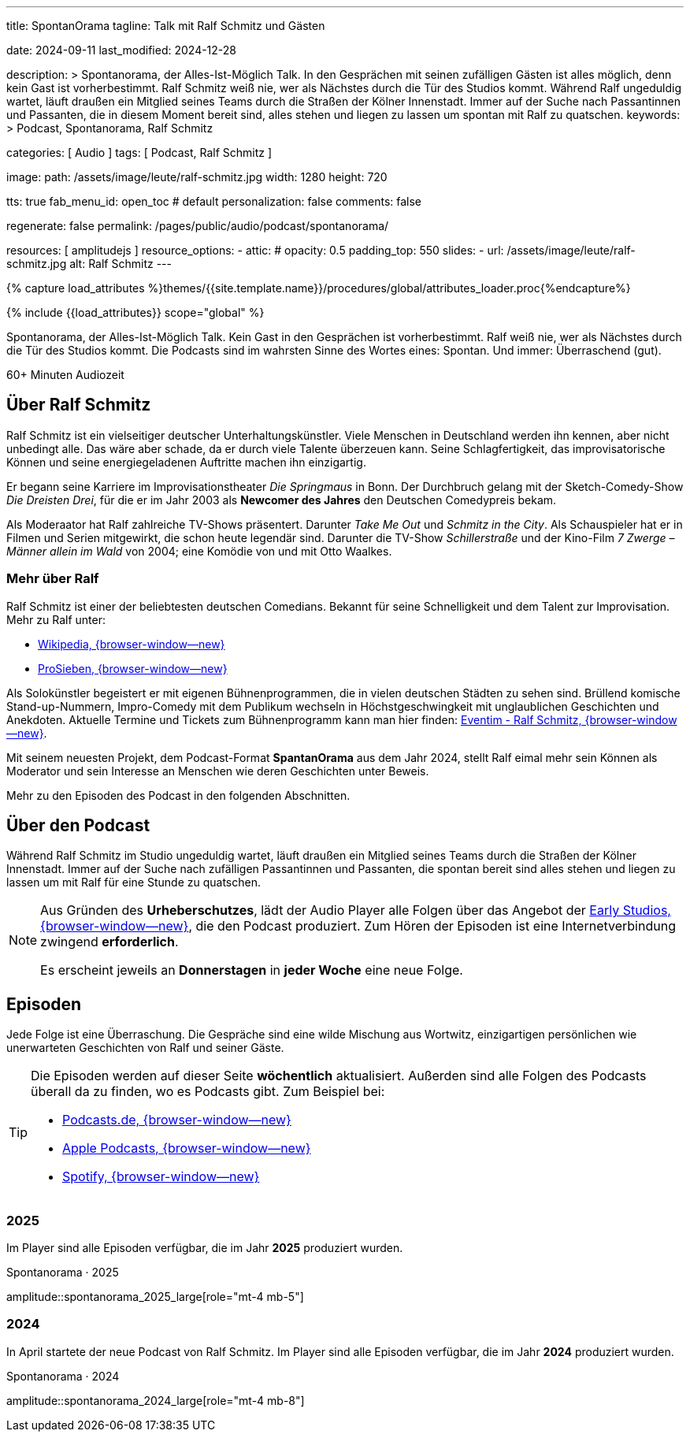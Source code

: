 ---
title:                                  SpontanOrama
tagline:                                Talk mit Ralf Schmitz und Gästen

date:                                   2024-09-11
last_modified:                          2024-12-28

description: >
                                        Spontanorama, der Alles-Ist-Möglich Talk. In den Gesprächen mit
                                        seinen zufälligen Gästen ist alles möglich, denn kein Gast ist
                                        vorherbestimmt. Ralf Schmitz weiß nie, wer als Nächstes durch die
                                        Tür des Studios kommt. Während Ralf ungeduldig wartet, läuft draußen
                                        ein Mitglied seines Teams durch die Straßen der Kölner Innenstadt.
                                        Immer auf der Suche nach Passantinnen und Passanten, die in diesem
                                        Moment bereit sind, alles stehen und liegen zu lassen um spontan mit
                                        Ralf zu  quatschen.
keywords: >
                                        Podcast, Spontanorama, Ralf Schmitz

categories:                             [ Audio ]
tags:                                   [ Podcast, Ralf Schmitz ]

image:
  path:                                 /assets/image/leute/ralf-schmitz.jpg
  width:                                1280
  height:                               720

tts:                                    true
fab_menu_id:                            open_toc                                # default
personalization:                        false
comments:                               false

regenerate:                             false
permalink:                              /pages/public/audio/podcast/spontanorama/

resources:                              [ amplitudejs ]
resource_options:
  - attic:
#     opacity:                          0.5
      padding_top:                      550
      slides:
        - url:                          /assets/image/leute/ralf-schmitz.jpg
          alt:                          Ralf Schmitz
---

// Page Initializer
// =============================================================================
// Enable the Liquid Preprocessor
:page-liquid:

// Set (local) page attributes here
// -----------------------------------------------------------------------------
// :page--attr:                         <attr-value>

//  Load Liquid procedures
// -----------------------------------------------------------------------------
{% capture load_attributes %}themes/{{site.template.name}}/procedures/global/attributes_loader.proc{%endcapture%}

// Load page attributes
// -----------------------------------------------------------------------------
{% include {{load_attributes}} scope="global" %}


// Page content
// ~~~~~~~~~~~~~~~~~~~~~~~~~~~~~~~~~~~~~~~~~~~~~~~~~~~~~~~~~~~~~~~~~~~~~~~~~~~~~
[role="dropcap"]
Spontanorama, der Alles-Ist-Möglich Talk. Kein Gast in den Gesprächen ist
vorherbestimmt. Ralf weiß nie, wer als Nächstes durch die Tür des Studios
kommt. Die Podcasts sind im wahrsten Sinne des Wortes eines: Spontan.
Und immer: Überraschend (gut).

++++
<div class="video-title">
  <i class="mdib mdi-bs-primary mdib-clock mdib-24px mr-2"></i>
  60+ Minuten Audiozeit
</div>
++++

// Include sub-documents (if any)
// -----------------------------------------------------------------------------
[role="mt-5"]
== Über Ralf Schmitz

Ralf Schmitz ist ein vielseitiger deutscher Unterhaltungskünstler. Viele
Menschen in Deutschland werden ihn kennen, aber nicht unbedingt alle.
Das wäre aber schade, da er durch viele Talente überzeuen kann. Seine
Schlagfertigkeit, das improvisatorische Können und seine energiegeladenen
Auftritte machen ihn einzigartig.

Er begann seine Karriere im Improvisationstheater _Die Springmaus_ in Bonn.
Der Durchbruch gelang mit der Sketch-Comedy-Show _Die Dreisten Drei_, für
die er im Jahr 2003 als *Newcomer des Jahres* den Deutschen Comedypreis
bekam.

Als Moderaator hat Ralf zahlreiche TV-Shows präsentert. Darunter _Take Me Out_
und _Schmitz in the City_. Als Schauspieler hat er in Filmen und Serien 
mitgewirkt, die schon heute legendär sind. Darunter die TV-Show _Schillerstraße_
und der Kino-Film _7 Zwerge – Männer allein im Wald_ von 2004; eine Komödie
von und mit Otto Waalkes.

[role="mt-4"]
=== Mehr über Ralf

Ralf Schmitz ist einer der beliebtesten deutschen Comedians. Bekannt für
seine Schnelligkeit und dem Talent zur Improvisation. Mehr zu Ralf unter:

* https://de.wikipedia.org/wiki/Ralf_Schmitz[Wikipedia, {browser-window--new}]
* https://www.prosieben.de/themen/stars/profile/ralf-schmitz-64334[ProSieben, {browser-window--new}]

Als Solokünstler begeistert er mit eigenen Bühnenprogrammen, die in vielen
deutschen Städten zu sehen sind. Brüllend komische Stand-up-Nummern,
Impro-Comedy mit dem Publikum wechseln in Höchstgeschwingkeit mit unglaublichen
Geschichten und Anekdoten. Aktuelle Termine und Tickets zum Bühnenprogramm kann
man hier finden: https://www.eventim.de/artist/ralf-schmitz[Eventim - Ralf Schmitz, {browser-window--new}].

Mit seinem neuesten Projekt, dem Podcast-Format *SpantanOrama* aus dem Jahr 2024,
stellt Ralf eimal mehr sein Können als Moderator und sein Interesse an Menschen
wie deren Geschichten unter Beweis.

Mehr zu den Episoden des Podcast in den folgenden Abschnitten.


[role="mt-5"]
== Über den Podcast

Während  Ralf Schmitz im Studio ungeduldig wartet, läuft draußen ein Mitglied
seines Teams durch die Straßen der Kölner Innenstadt. Immer auf der Suche nach
zufälligen Passantinnen und Passanten, die spontan bereit sind alles stehen
und liegen zu lassen um mit Ralf für eine Stunde zu quatschen.

[role="mt-4 mb-4"]
[NOTE]
====
Aus Gründen des *Urheberschutzes*, lädt der Audio Player alle Folgen über
das Angebot der https://earlystudios.com/[Early Studios, {browser-window--new}],
die den Podcast produziert. Zum Hören der Episoden ist eine Internetverbindung
zwingend *erforderlich*.

Es erscheint jeweils an *Donnerstagen* in *jeder Woche* eine neue Folge.
====


[role="mt-5"]
== Episoden

Jede Folge ist eine Überraschung. Die Gespräche sind eine wilde Mischung aus
Wortwitz, einzigartigen persönlichen wie unerwarteten Geschichten von Ralf
und seiner Gäste.

[role="mt-4 mb-5"]
[TIP]
====
Die Episoden werden auf dieser Seite *wöchentlich* aktualisiert. Außerden sind
alle Folgen des Podcasts überall da zu finden, wo es Podcasts gibt. Zum
Beispiel bei:

* https://podcast.de/podcast/3446603/spontanorama[Podcasts.de, {browser-window--new}]
* https://podcasts.apple.com/de/podcast/spontanorama/id1741818812[Apple Podcasts, {browser-window--new}]
* https://open.spotify.com/show/1CZ31uaQ6JTwood52CKQ9H[Spotify, {browser-window--new}]
====

[role="mt-4"]
=== 2025

Im Player sind alle Episoden verfügbar, die im Jahr *2025* produziert
wurden.

.Spontanorama · 2025
amplitude::spontanorama_2025_large[role="mt-4 mb-5"]

[role="mt-4"]
=== 2024

In April startete der neue Podcast von Ralf Schmitz. Im Player sind alle
Episoden verfügbar, die im Jahr *2024* produziert wurden.

.Spontanorama · 2024
amplitude::spontanorama_2024_large[role="mt-4 mb-8"]


